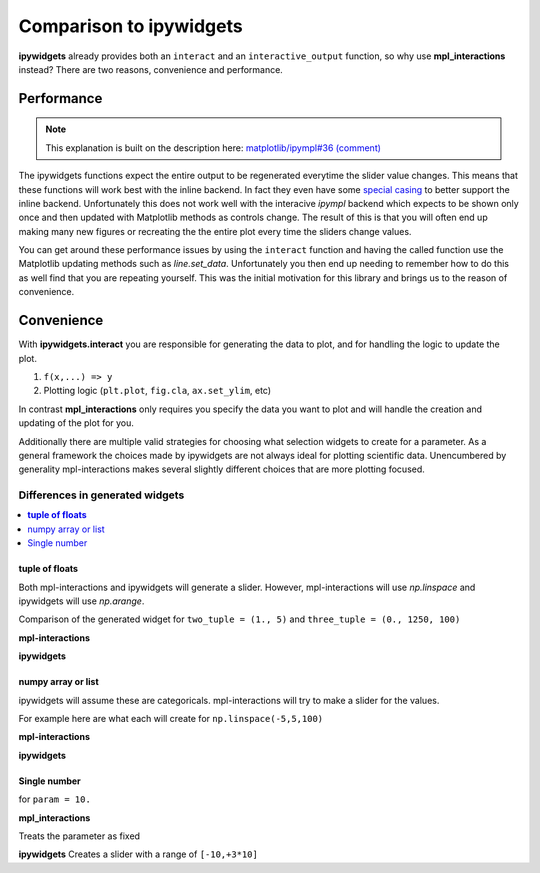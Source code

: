 ========================
Comparison to ipywidgets
========================

**ipywidgets** already provides both an ``interact`` and an ``interactive_output`` function, so why use **mpl_interactions** instead?
There are two reasons, convenience and performance.

Performance
-----------
.. note::
    This explanation is built on the description here: `matplotlib/ipympl#36 (comment) <https://github.com/matplotlib/ipympl/issues/36#issuecomment-361234270>`_

The ipywidgets functions expect the entire output to be regenerated everytime the slider value changes. This means that
these functions will work best with the inline backend. In fact they even have some `special casing <https://github.com/jupyter-widgets/ipywidgets/blob/6be18d9b75353f7b4a1c328c6ea06d8959f978f6/ipywidgets/widgets/interaction.py#L230>`_
to better support the inline backend. Unfortunately this does not work well with the interacive `ipympl` backend which
expects to be shown only once and then updated with Matplotlib methods as controls change. The result of this is that you will often end up making
many new figures or recreating the the entire plot every time the sliders change values. 

You can get around these performance issues by using the ``interact`` function and having the called function use the Matplotlib updating methods 
such as `line.set_data`. Unfortunately you then end up needing to remember how to do this as well find that you are repeating yourself.
This was the initial motivation for this library and brings us to the reason of convenience.

Convenience
-----------

With **ipywidgets.interact** you are responsible for generating the data to plot, and for handling the logic to update the plot.


1. ``f(x,...) => y``
2. Plotting logic (``plt.plot``, ``fig.cla``, ``ax.set_ylim``, etc)

In contrast **mpl_interactions** only requires you specify the data you want to plot and will handle the creation and updating of the plot for you. 

Additionally there are multiple valid strategies for choosing what selection widgets to create for a parameter. As a general
framework the choices made by ipywidgets are not always ideal for plotting scientific data. Unencumbered by generality mpl-interactions makes
several slightly different choices that are more plotting focused.


Differences in generated widgets
^^^^^^^^^^^^^^^^^^^^^^^^^^^^^^^^

.. contents:: :local:

**tuple of floats**
"""""""""""""""""""

Both mpl-interactions and ipywidgets will generate a slider. However, mpl-interactions will use `np.linspace`
and ipywidgets will use `np.arange`.


Comparison of the generated widget for ``two_tuple = (1., 5)`` and ``three_tuple = (0., 1250, 100)``


**mpl-interactions**

.. jupyter-execute::
    :hide-code:

    import numpy as np
    from ipywidgets import widgets
    from ipywidgets import interact

    # this isn't quite what is actually done
    # but mpl-interactions requries a kernel to update the label
    # so faking this here
    param1 = np.linspace(1, 5)
    slider1 = widgets.SelectionSlider(options = [("{:.2f}".format(i), i) for i in param1], description = 'two_tuple')
    param2 = np.linspace(0, 1250, 100)
    slider2 = widgets.SelectionSlider(options = [("{:.2f}".format(i), i) for i in param2], description = 'three_tuple')
    display(slider1)
    display(slider2)


**ipywidgets**

.. jupyter-execute::
    :hide-code:

    def f(two_tuple, three_tuple):
        pass
    _ = interact(f, two_tuple=(1., 5), three_tuple=(0., 1250, 100))

numpy array or list
"""""""""""""""""""
ipywidgets will assume these are categoricals. mpl-interactions will try to make a slider for the values.

For example here are what each will create for ``np.linspace(-5,5,100)``

**mpl-interactions**

.. jupyter-execute::
    :hide-code:

    param = np.linspace(-5,5,100)
    slider = widgets.SelectionSlider(options = [("{:.2f}".format(i), i) for i in param])
    display(slider)


**ipywidgets**

.. jupyter-execute::
    :hide-code:

    def f(param):
        pass
    _ = interact(f, param = param)


Single number
"""""""""""""

for ``param = 10.``

**mpl_interactions**

Treats the parameter as fixed

**ipywidgets**
Creates a slider with a range of ``[-10,+3*10]``

.. jupyter-execute::
    :hide-code:

    def f(param):
        pass
    _ = interact(f, param = 10.)
